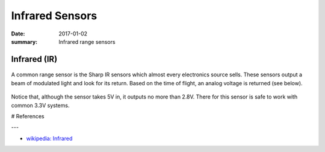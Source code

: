 Infrared Sensors
=====================

:date: 2017-01-02
:summary: Infrared range sensors

Infrared (IR)
---------------


.. figure:: pics/ir_sensors.jpg
    :align: center
    :width: 400px


A common range sensor is the Sharp IR sensors which almost every electronics source sells.
These sensors output a beam of modulated light and look for its return. Based on the time
of flight, an analog voltage is returned (see below).

.. figure:: pics/ir_range_curve.png
    :align: center

Notice that, although the sensor takes 5V in, it outputs no more than 2.8V. There for this
sensor is safe to work with common 3.3V systems.

# References

---

* `wikipedia: Infrared <https://en.wikipedia.org/wiki/Infrared>`_
